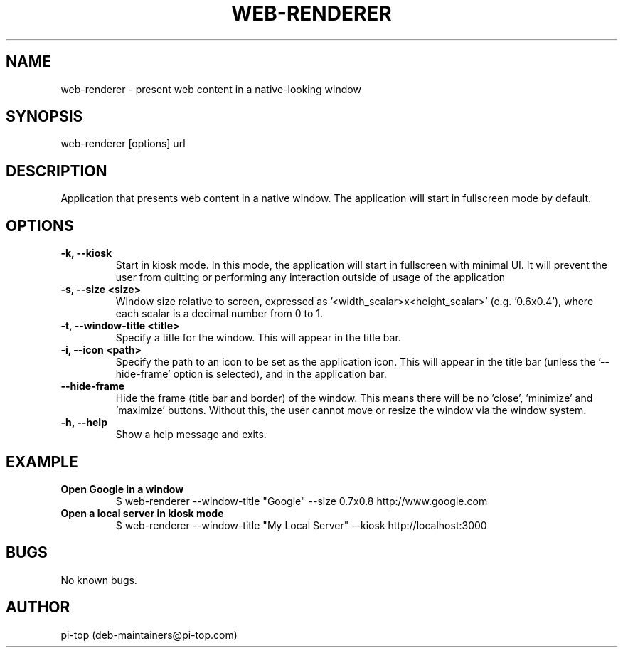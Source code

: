 .TH "WEB-RENDERER" 1
.SH NAME
web-renderer \- present web content in a native-looking window

.SH SYNOPSIS
web-renderer [options] url

.SH DESCRIPTION
Application that presents web content in a native window.
The application will start in fullscreen mode by default.

.SH OPTIONS

.INDENT 0.0
.TP
.B -k, --kiosk
Start in kiosk mode. In this mode, the application will start in fullscreen with minimal UI. It will prevent the user from quitting or performing any interaction outside of usage of the application
.UNINDENT

.INDENT 0.0
.TP
.B -s, --size <size>
Window size relative to screen, expressed as '<width_scalar>x<height_scalar>' (e.g. '0.6x0.4'), where each scalar is a decimal number from 0 to 1.
.UNINDENT

.INDENT 0.0
.TP
.B -t, --window-title <title>
Specify a title for the window. This will appear in the title bar.
.UNINDENT

.INDENT 0.0
.TP
.B -i, --icon <path>
Specify the path to an icon to be set as the application icon. This will appear in the title bar (unless the '--hide-frame' option is selected), and in the application bar.
.UNINDENT

.INDENT 0.0
.TP
.B --hide-frame
Hide the frame (title bar and border) of the window. This means there will be no 'close', 'minimize' and 'maximize' buttons. Without this, the user cannot move or resize the window via the window system.
.UNINDENT

.INDENT 0.0
.TP
.B -h, --help
Show a help message and exits.
.UNINDENT

.SH EXAMPLE

.INDENT 0.0
.TP
.B Open Google in a window
$ web-renderer --window-title "Google" --size 0.7x0.8 http://www.google.com
.UNINDENT

.INDENT 0.0
.TP
.B Open a local server in kiosk mode
$ web-renderer --window-title "My Local Server" --kiosk http://localhost:3000
.UNINDENT

.SH BUGS
No known bugs.
.SH AUTHOR
pi-top (deb-maintainers@pi-top.com)

